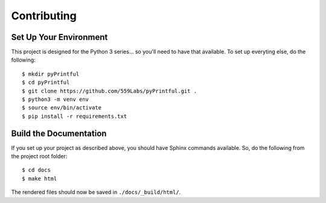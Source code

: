 Contributing
============

Set Up Your Environment
-----------------------

This project is designed for the Python 3 series... so you'll need to have
that available. To set up everyting else, do the following:

::

  $ mkdir pyPrintful
  $ cd pyPrintful
  $ git clone https://github.com/559Labs/pyPrintful.git .
  $ python3 -m venv env
  $ source env/bin/activate
  $ pip install -r requirements.txt


Build the Documentation
-----------------------

If you set up your project as described above, you should have Sphinx commands
available. So, do the following from the project root folder:

::

  $ cd docs
  $ make html

The rendered files should now be saved in ``./docs/_build/html/``.

